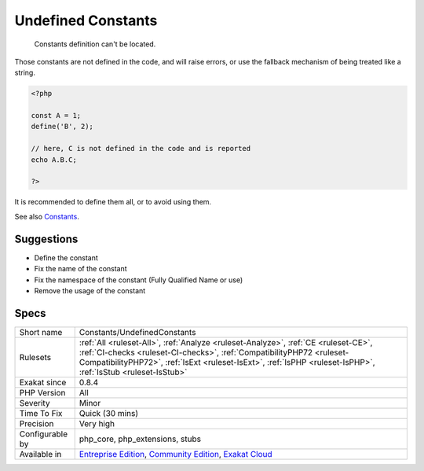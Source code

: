 .. _constants-undefinedconstants:

.. _undefined-constants:

Undefined Constants
+++++++++++++++++++

  Constants definition can't be located.

Those constants are not defined in the code, and will raise errors, or use the fallback mechanism of being treated like a string. 


.. code-block:: php
   
   <?php
   
   const A = 1;
   define('B', 2);
   
   // here, C is not defined in the code and is reported
   echo A.B.C;
   
   ?>


It is recommended to define them all, or to avoid using them.

See also `Constants <https://www.php.net/manual/en/language.constants.php>`_.


Suggestions
___________

* Define the constant
* Fix the name of the constant
* Fix the namespace of the constant (Fully Qualified Name or use)
* Remove the usage of the constant




Specs
_____

+------------------+------------------------------------------------------------------------------------------------------------------------------------------------------------------------------------------------------------------------------------------------------------------------------+
| Short name       | Constants/UndefinedConstants                                                                                                                                                                                                                                                 |
+------------------+------------------------------------------------------------------------------------------------------------------------------------------------------------------------------------------------------------------------------------------------------------------------------+
| Rulesets         | :ref:`All <ruleset-All>`, :ref:`Analyze <ruleset-Analyze>`, :ref:`CE <ruleset-CE>`, :ref:`CI-checks <ruleset-CI-checks>`, :ref:`CompatibilityPHP72 <ruleset-CompatibilityPHP72>`, :ref:`IsExt <ruleset-IsExt>`, :ref:`IsPHP <ruleset-IsPHP>`, :ref:`IsStub <ruleset-IsStub>` |
+------------------+------------------------------------------------------------------------------------------------------------------------------------------------------------------------------------------------------------------------------------------------------------------------------+
| Exakat since     | 0.8.4                                                                                                                                                                                                                                                                        |
+------------------+------------------------------------------------------------------------------------------------------------------------------------------------------------------------------------------------------------------------------------------------------------------------------+
| PHP Version      | All                                                                                                                                                                                                                                                                          |
+------------------+------------------------------------------------------------------------------------------------------------------------------------------------------------------------------------------------------------------------------------------------------------------------------+
| Severity         | Minor                                                                                                                                                                                                                                                                        |
+------------------+------------------------------------------------------------------------------------------------------------------------------------------------------------------------------------------------------------------------------------------------------------------------------+
| Time To Fix      | Quick (30 mins)                                                                                                                                                                                                                                                              |
+------------------+------------------------------------------------------------------------------------------------------------------------------------------------------------------------------------------------------------------------------------------------------------------------------+
| Precision        | Very high                                                                                                                                                                                                                                                                    |
+------------------+------------------------------------------------------------------------------------------------------------------------------------------------------------------------------------------------------------------------------------------------------------------------------+
| Configurable by  | php_core, php_extensions, stubs                                                                                                                                                                                                                                              |
+------------------+------------------------------------------------------------------------------------------------------------------------------------------------------------------------------------------------------------------------------------------------------------------------------+
| Available in     | `Entreprise Edition <https://www.exakat.io/entreprise-edition>`_, `Community Edition <https://www.exakat.io/community-edition>`_, `Exakat Cloud <https://www.exakat.io/exakat-cloud/>`_                                                                                      |
+------------------+------------------------------------------------------------------------------------------------------------------------------------------------------------------------------------------------------------------------------------------------------------------------------+


